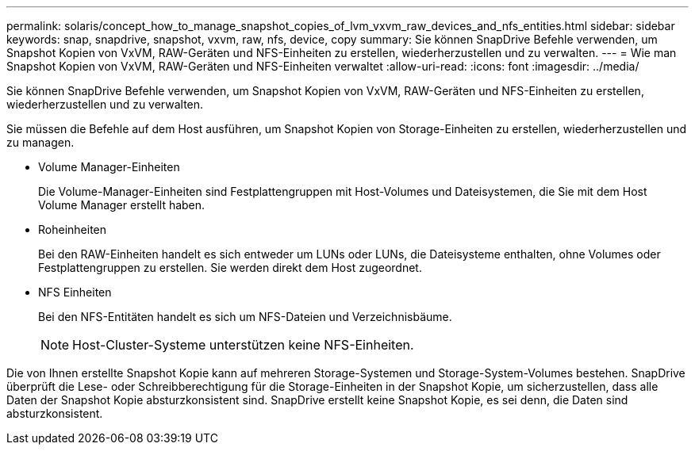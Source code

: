 ---
permalink: solaris/concept_how_to_manage_snapshot_copies_of_lvm_vxvm_raw_devices_and_nfs_entities.html 
sidebar: sidebar 
keywords: snap, snapdrive, snapshot, vxvm, raw, nfs, device, copy 
summary: Sie können SnapDrive Befehle verwenden, um Snapshot Kopien von VxVM, RAW-Geräten und NFS-Einheiten zu erstellen, wiederherzustellen und zu verwalten. 
---
= Wie man Snapshot Kopien von VxVM, RAW-Geräten und NFS-Einheiten verwaltet
:allow-uri-read: 
:icons: font
:imagesdir: ../media/


[role="lead"]
Sie können SnapDrive Befehle verwenden, um Snapshot Kopien von VxVM, RAW-Geräten und NFS-Einheiten zu erstellen, wiederherzustellen und zu verwalten.

Sie müssen die Befehle auf dem Host ausführen, um Snapshot Kopien von Storage-Einheiten zu erstellen, wiederherzustellen und zu managen.

* Volume Manager-Einheiten
+
Die Volume-Manager-Einheiten sind Festplattengruppen mit Host-Volumes und Dateisystemen, die Sie mit dem Host Volume Manager erstellt haben.

* Roheinheiten
+
Bei den RAW-Einheiten handelt es sich entweder um LUNs oder LUNs, die Dateisysteme enthalten, ohne Volumes oder Festplattengruppen zu erstellen. Sie werden direkt dem Host zugeordnet.

* NFS Einheiten
+
Bei den NFS-Entitäten handelt es sich um NFS-Dateien und Verzeichnisbäume.

+

NOTE: Host-Cluster-Systeme unterstützen keine NFS-Einheiten.



Die von Ihnen erstellte Snapshot Kopie kann auf mehreren Storage-Systemen und Storage-System-Volumes bestehen. SnapDrive überprüft die Lese- oder Schreibberechtigung für die Storage-Einheiten in der Snapshot Kopie, um sicherzustellen, dass alle Daten der Snapshot Kopie absturzkonsistent sind. SnapDrive erstellt keine Snapshot Kopie, es sei denn, die Daten sind absturzkonsistent.
